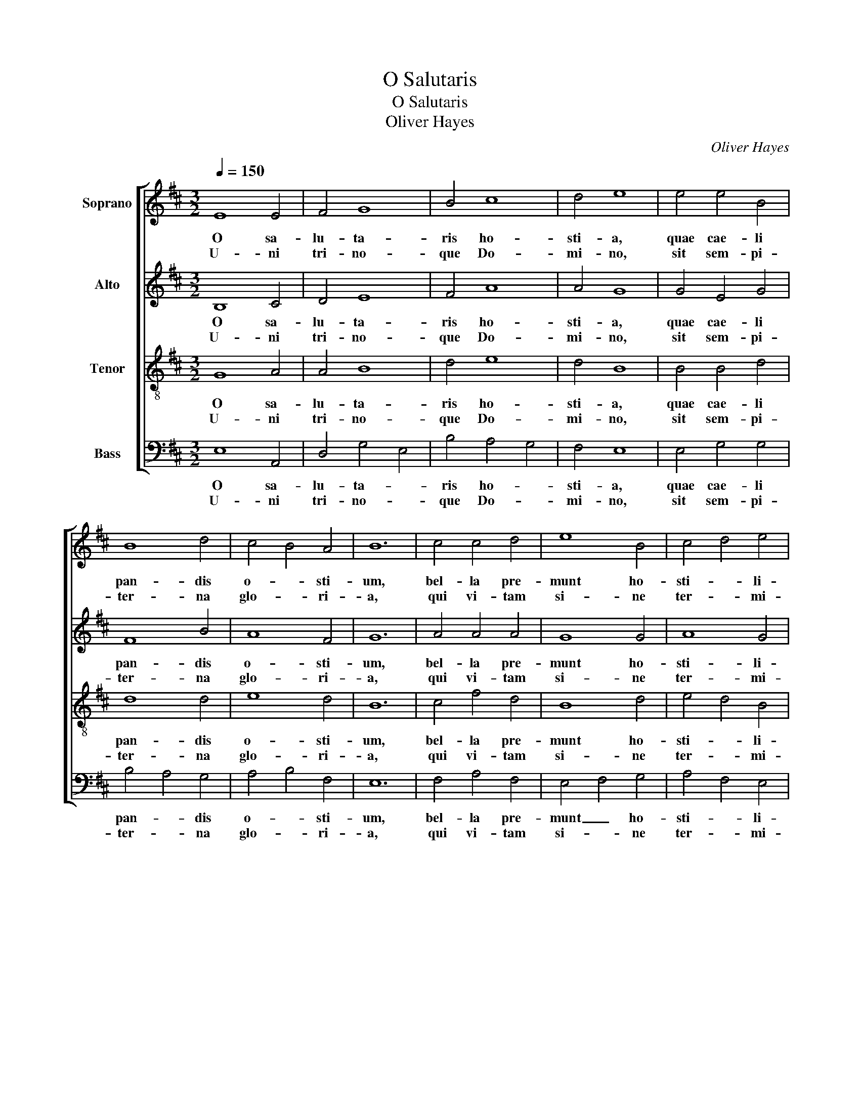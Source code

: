 X:1
T:O Salutaris
T:O Salutaris
T:Oliver Hayes
C:Oliver Hayes
%%score [ 1 2 3 4 ]
L:1/8
Q:1/4=150
M:3/2
K:Bmin
V:1 treble nm="Soprano"
V:2 treble nm="Alto"
V:3 treble-8 nm="Tenor"
V:4 bass nm="Bass"
V:1
 E8 E4 | F4 G8 | B4 c8 | d4 e8 | e4 e4 B4 | B8 d4 | c4 B4 A4 | B12 | c4 c4 d4 | e8 B4 | c4 d4 e4 | %11
w: O sa-|lu- ta-|ris ho-|sti- a,|quae cae- li|pan- dis|o- * sti-|um,|bel- la pre-|munt ho-|sti- * li-|
w: U- ni|tri- no-|que Do-|mi- no,|sit sem- pi-|ter- na|glo- * ri-|a,|qui vi- tam|si- ne|ter- * mi-|
 f8 c4 | c4 d4 e4- | e4 B4 A4- | A4 F4 E4- | E12 || E12 | D12 | E12 |] %19
w: a, da|ro- bur fer|_ au- xi-|* li- um.|_||||
w: no, no-|bis do- net|_ in pa-|* tri- a.|_|A-||men.|
V:2
 B,8 C4 | D4 E8 | F4 A8 | A4 G8 | G4 E4 G4 | F8 B4 | A8 F4 | G12 | A4 A4 A4 | G8 G4 | A8 G4 | %11
w: O sa-|lu- ta-|ris ho-|sti- a,|quae cae- li|pan- dis|o- sti-|um,|bel- la pre-|munt ho-|sti- li-|
w: U- ni|tri- no-|que Do-|mi- no,|sit sem- pi-|ter- na|glo- ri-|a,|qui vi- tam|si- ne|ter- mi-|
 A8 A4 | A4 F4 G4- | G4 G4 E4- | E4 D4 B,4- | B,12 || C12 | B,12 | B,12 |] %19
w: a, da|ro- bur fer|_ au- xi-|* li- um.|_||||
w: no, no-|bis do- net|_ in pa-|* tri- a.|_|A-||men.|
V:3
 G8 A4 | A4 B8 | d4 e8 | d4 B8 | B4 B4 d4 | d8 d4 | e8 d4 | B12 | c4 f4 d4 | B8 d4 | e4 d4 B4 | %11
w: O sa-|lu- ta-|ris ho-|sti- a,|quae cae- li|pan- dis|o- sti-|um,|bel- la pre-|munt ho-|sti- * li-|
w: U- ni|tri- no-|que Do-|mi- no,|sit sem- pi-|ter- na|glo- ri-|a,|qui vi- tam|si- ne|ter- * mi-|
 d8 e4 | f4 A4 B4- | B4 d4 A4 | c4 A4 G4- | G12 || A12 | F12 | G12 |] %19
w: a, da|ro- bur fer|_ au- xi-|* li- um.|_||||
w: no, no-|bis do- net|_ in pa-|* tri- a.|_|A-||men.|
V:4
 E,8 A,,4 | D,4 G,4 E,4 | B,4 A,4 G,4 | F,4 E,8 | E,4 G,4 G,4 | B,4 A,4 G,4 | A,4 B,4 F,4 | E,12 | %8
w: O sa-|lu- ta- *|ris ho- *|sti- a,|quae cae- li|pan- * dis|o- * sti-|um,|
w: U- ni|tri- no- *|que Do- *|mi- no,|sit sem- pi-|ter- * na|glo- * ri-|a,|
 F,4 A,4 F,4 | E,4 F,4 G,4 | A,4 F,4 E,4 | D,8 A,4 | F,4 D,4 E,4 | F,4 G,4 C,4 | E,4 D,4 E,4- | %15
w: bel- la pre-|munt _ ho-|sti- * li-|a, da|ro- bur fer|_ au- xi-|* li- um.|
w: qui vi- tam|si- * ne|ter- * mi-|no, no-|bis do- net|_ in pa-|* tri- a.|
 E,12 || A,,12 | B,,12 | E,12 |] %19
w: _||||
w: _|A-||men.|

